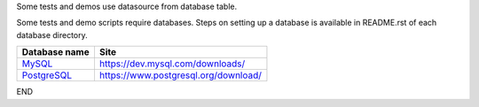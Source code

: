 Some tests and demos use datasource from database table.

Some tests and demo scripts require databases. Steps on setting up a database is available in README.rst of each database directory.

================================ ================================================
Database name                     Site
================================ ================================================
`MySQL <mysql/README.rst>`_         https://dev.mysql.com/downloads/
`PostgreSQL <postgresql.rst>`_      https://www.postgresql.org/download/
================================ ================================================

END
